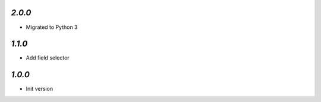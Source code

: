 `2.0.0`
-------

- Migrated to Python 3

`1.1.0`
-------

- Add field selector


`1.0.0`
-------

- Init version
